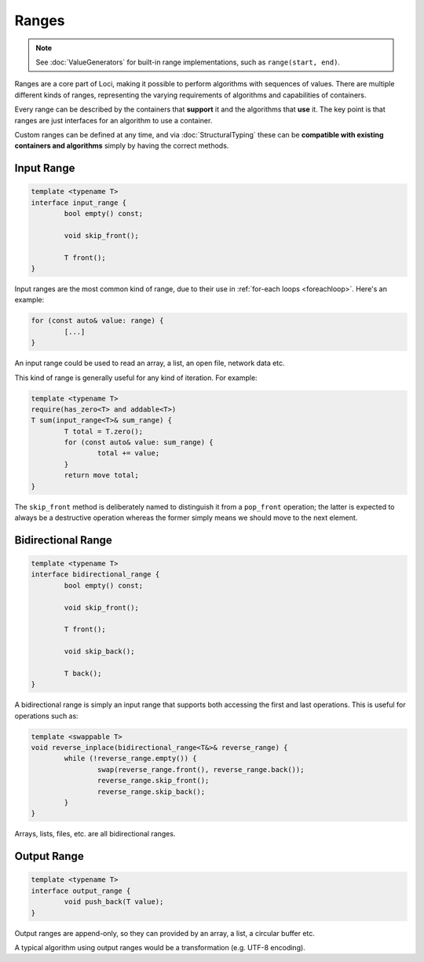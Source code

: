 Ranges
======

.. Note::
	See :doc:`ValueGenerators` for built-in range implementations, such as ``range(start, end)``.

Ranges are a core part of Loci, making it possible to perform algorithms with sequences of values. There are multiple different kinds of ranges, representing the varying requirements of algorithms and capabilities of containers.

Every range can be described by the containers that **support** it and the algorithms that **use** it. The key point is that ranges are just interfaces for an algorithm to use a container.

Custom ranges can be defined at any time, and via :doc:`StructuralTyping` these can be **compatible with existing containers and algorithms** simply by having the correct methods.

Input Range
-----------

.. code-block:: c++

	template <typename T>
	interface input_range {
		bool empty() const;
		
		void skip_front();
		
		T front();
	}

Input ranges are the most common kind of range, due to their use in :ref:`for-each loops <foreachloop>`. Here's an example:

.. code-block:: c++

	for (const auto& value: range) {
		[...]
	}

An input range could be used to read an array, a list, an open file, network data etc.

This kind of range is generally useful for any kind of iteration. For example:

.. code-block:: c++

	template <typename T>
	require(has_zero<T> and addable<T>)
	T sum(input_range<T>& sum_range) {
		T total = T.zero();
		for (const auto& value: sum_range) {
			total += value;
		}
		return move total;
	}

The ``skip_front`` method is deliberately named to distinguish it from a ``pop_front`` operation; the latter is expected to always be a destructive operation whereas the former simply means we should move to the next element.

Bidirectional Range
-------------------

.. code-block:: c++

	template <typename T>
	interface bidirectional_range {
		bool empty() const;
		
		void skip_front();
		
		T front();
		
		void skip_back();
		
		T back();
	}

A bidirectional range is simply an input range that supports both accessing the first and last operations. This is useful for operations such as:

.. code-block:: c++

	template <swappable T>
	void reverse_inplace(bidirectional_range<T&>& reverse_range) {
		while (!reverse_range.empty()) {
			swap(reverse_range.front(), reverse_range.back());
			reverse_range.skip_front();
			reverse_range.skip_back();
		}
	}

Arrays, lists, files, etc. are all bidirectional ranges.

Output Range
------------

.. code-block:: c++

	template <typename T>
	interface output_range {
		void push_back(T value);
	}

Output ranges are append-only, so they can provided by an array, a list, a circular buffer etc.

A typical algorithm using output ranges would be a transformation (e.g. UTF-8 encoding).

